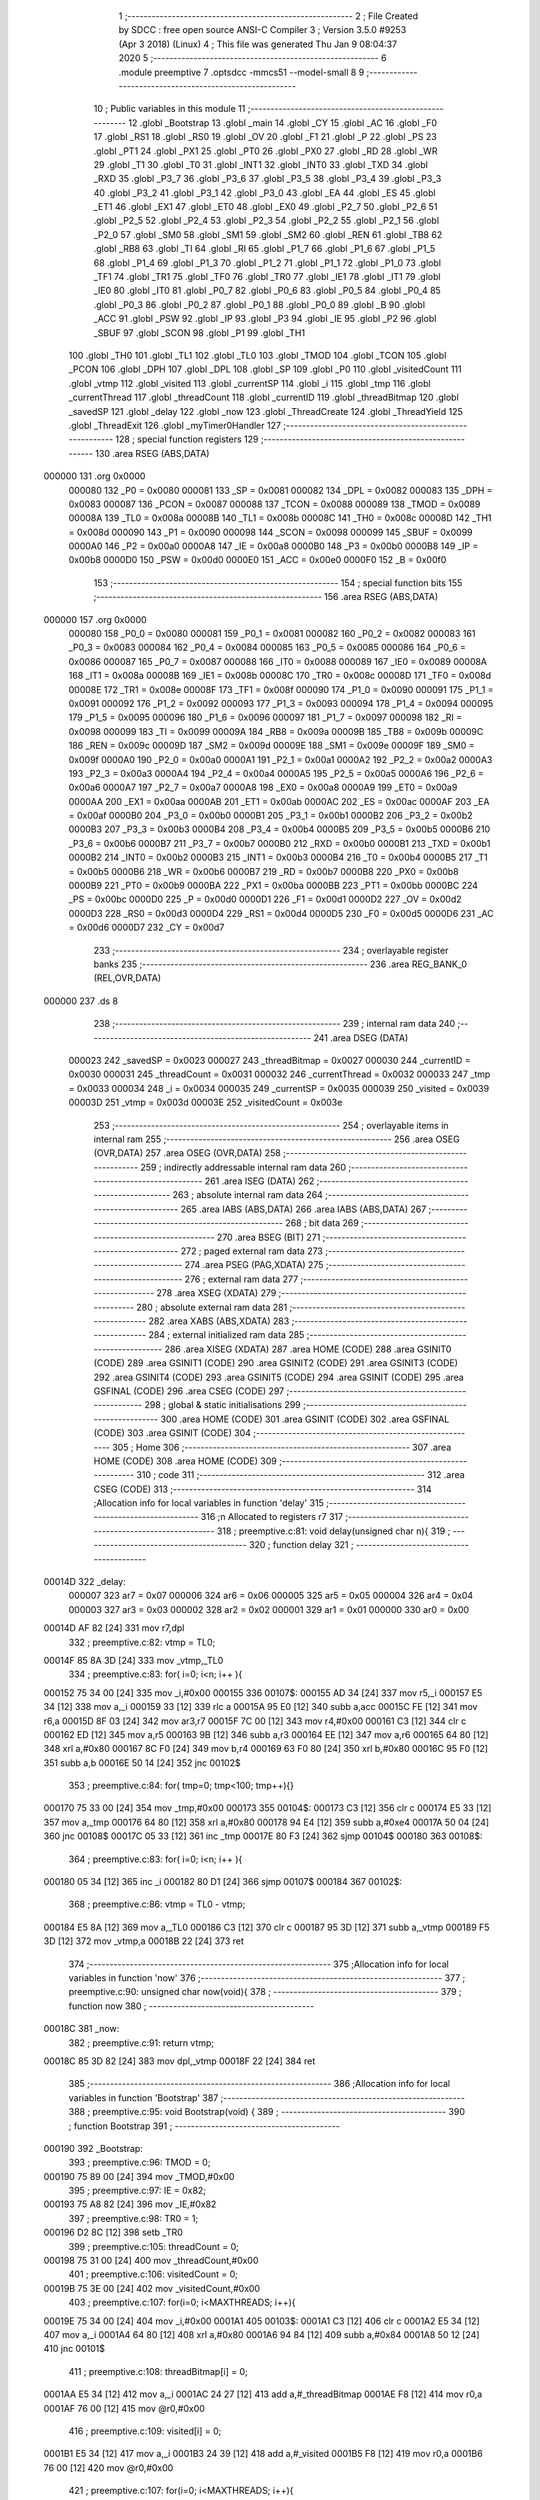                                       1 ;--------------------------------------------------------
                                      2 ; File Created by SDCC : free open source ANSI-C Compiler
                                      3 ; Version 3.5.0 #9253 (Apr  3 2018) (Linux)
                                      4 ; This file was generated Thu Jan  9 08:04:37 2020
                                      5 ;--------------------------------------------------------
                                      6 	.module preemptive
                                      7 	.optsdcc -mmcs51 --model-small
                                      8 	
                                      9 ;--------------------------------------------------------
                                     10 ; Public variables in this module
                                     11 ;--------------------------------------------------------
                                     12 	.globl _Bootstrap
                                     13 	.globl _main
                                     14 	.globl _CY
                                     15 	.globl _AC
                                     16 	.globl _F0
                                     17 	.globl _RS1
                                     18 	.globl _RS0
                                     19 	.globl _OV
                                     20 	.globl _F1
                                     21 	.globl _P
                                     22 	.globl _PS
                                     23 	.globl _PT1
                                     24 	.globl _PX1
                                     25 	.globl _PT0
                                     26 	.globl _PX0
                                     27 	.globl _RD
                                     28 	.globl _WR
                                     29 	.globl _T1
                                     30 	.globl _T0
                                     31 	.globl _INT1
                                     32 	.globl _INT0
                                     33 	.globl _TXD
                                     34 	.globl _RXD
                                     35 	.globl _P3_7
                                     36 	.globl _P3_6
                                     37 	.globl _P3_5
                                     38 	.globl _P3_4
                                     39 	.globl _P3_3
                                     40 	.globl _P3_2
                                     41 	.globl _P3_1
                                     42 	.globl _P3_0
                                     43 	.globl _EA
                                     44 	.globl _ES
                                     45 	.globl _ET1
                                     46 	.globl _EX1
                                     47 	.globl _ET0
                                     48 	.globl _EX0
                                     49 	.globl _P2_7
                                     50 	.globl _P2_6
                                     51 	.globl _P2_5
                                     52 	.globl _P2_4
                                     53 	.globl _P2_3
                                     54 	.globl _P2_2
                                     55 	.globl _P2_1
                                     56 	.globl _P2_0
                                     57 	.globl _SM0
                                     58 	.globl _SM1
                                     59 	.globl _SM2
                                     60 	.globl _REN
                                     61 	.globl _TB8
                                     62 	.globl _RB8
                                     63 	.globl _TI
                                     64 	.globl _RI
                                     65 	.globl _P1_7
                                     66 	.globl _P1_6
                                     67 	.globl _P1_5
                                     68 	.globl _P1_4
                                     69 	.globl _P1_3
                                     70 	.globl _P1_2
                                     71 	.globl _P1_1
                                     72 	.globl _P1_0
                                     73 	.globl _TF1
                                     74 	.globl _TR1
                                     75 	.globl _TF0
                                     76 	.globl _TR0
                                     77 	.globl _IE1
                                     78 	.globl _IT1
                                     79 	.globl _IE0
                                     80 	.globl _IT0
                                     81 	.globl _P0_7
                                     82 	.globl _P0_6
                                     83 	.globl _P0_5
                                     84 	.globl _P0_4
                                     85 	.globl _P0_3
                                     86 	.globl _P0_2
                                     87 	.globl _P0_1
                                     88 	.globl _P0_0
                                     89 	.globl _B
                                     90 	.globl _ACC
                                     91 	.globl _PSW
                                     92 	.globl _IP
                                     93 	.globl _P3
                                     94 	.globl _IE
                                     95 	.globl _P2
                                     96 	.globl _SBUF
                                     97 	.globl _SCON
                                     98 	.globl _P1
                                     99 	.globl _TH1
                                    100 	.globl _TH0
                                    101 	.globl _TL1
                                    102 	.globl _TL0
                                    103 	.globl _TMOD
                                    104 	.globl _TCON
                                    105 	.globl _PCON
                                    106 	.globl _DPH
                                    107 	.globl _DPL
                                    108 	.globl _SP
                                    109 	.globl _P0
                                    110 	.globl _visitedCount
                                    111 	.globl _vtmp
                                    112 	.globl _visited
                                    113 	.globl _currentSP
                                    114 	.globl _i
                                    115 	.globl _tmp
                                    116 	.globl _currentThread
                                    117 	.globl _threadCount
                                    118 	.globl _currentID
                                    119 	.globl _threadBitmap
                                    120 	.globl _savedSP
                                    121 	.globl _delay
                                    122 	.globl _now
                                    123 	.globl _ThreadCreate
                                    124 	.globl _ThreadYield
                                    125 	.globl _ThreadExit
                                    126 	.globl _myTimer0Handler
                                    127 ;--------------------------------------------------------
                                    128 ; special function registers
                                    129 ;--------------------------------------------------------
                                    130 	.area RSEG    (ABS,DATA)
      000000                        131 	.org 0x0000
                           000080   132 _P0	=	0x0080
                           000081   133 _SP	=	0x0081
                           000082   134 _DPL	=	0x0082
                           000083   135 _DPH	=	0x0083
                           000087   136 _PCON	=	0x0087
                           000088   137 _TCON	=	0x0088
                           000089   138 _TMOD	=	0x0089
                           00008A   139 _TL0	=	0x008a
                           00008B   140 _TL1	=	0x008b
                           00008C   141 _TH0	=	0x008c
                           00008D   142 _TH1	=	0x008d
                           000090   143 _P1	=	0x0090
                           000098   144 _SCON	=	0x0098
                           000099   145 _SBUF	=	0x0099
                           0000A0   146 _P2	=	0x00a0
                           0000A8   147 _IE	=	0x00a8
                           0000B0   148 _P3	=	0x00b0
                           0000B8   149 _IP	=	0x00b8
                           0000D0   150 _PSW	=	0x00d0
                           0000E0   151 _ACC	=	0x00e0
                           0000F0   152 _B	=	0x00f0
                                    153 ;--------------------------------------------------------
                                    154 ; special function bits
                                    155 ;--------------------------------------------------------
                                    156 	.area RSEG    (ABS,DATA)
      000000                        157 	.org 0x0000
                           000080   158 _P0_0	=	0x0080
                           000081   159 _P0_1	=	0x0081
                           000082   160 _P0_2	=	0x0082
                           000083   161 _P0_3	=	0x0083
                           000084   162 _P0_4	=	0x0084
                           000085   163 _P0_5	=	0x0085
                           000086   164 _P0_6	=	0x0086
                           000087   165 _P0_7	=	0x0087
                           000088   166 _IT0	=	0x0088
                           000089   167 _IE0	=	0x0089
                           00008A   168 _IT1	=	0x008a
                           00008B   169 _IE1	=	0x008b
                           00008C   170 _TR0	=	0x008c
                           00008D   171 _TF0	=	0x008d
                           00008E   172 _TR1	=	0x008e
                           00008F   173 _TF1	=	0x008f
                           000090   174 _P1_0	=	0x0090
                           000091   175 _P1_1	=	0x0091
                           000092   176 _P1_2	=	0x0092
                           000093   177 _P1_3	=	0x0093
                           000094   178 _P1_4	=	0x0094
                           000095   179 _P1_5	=	0x0095
                           000096   180 _P1_6	=	0x0096
                           000097   181 _P1_7	=	0x0097
                           000098   182 _RI	=	0x0098
                           000099   183 _TI	=	0x0099
                           00009A   184 _RB8	=	0x009a
                           00009B   185 _TB8	=	0x009b
                           00009C   186 _REN	=	0x009c
                           00009D   187 _SM2	=	0x009d
                           00009E   188 _SM1	=	0x009e
                           00009F   189 _SM0	=	0x009f
                           0000A0   190 _P2_0	=	0x00a0
                           0000A1   191 _P2_1	=	0x00a1
                           0000A2   192 _P2_2	=	0x00a2
                           0000A3   193 _P2_3	=	0x00a3
                           0000A4   194 _P2_4	=	0x00a4
                           0000A5   195 _P2_5	=	0x00a5
                           0000A6   196 _P2_6	=	0x00a6
                           0000A7   197 _P2_7	=	0x00a7
                           0000A8   198 _EX0	=	0x00a8
                           0000A9   199 _ET0	=	0x00a9
                           0000AA   200 _EX1	=	0x00aa
                           0000AB   201 _ET1	=	0x00ab
                           0000AC   202 _ES	=	0x00ac
                           0000AF   203 _EA	=	0x00af
                           0000B0   204 _P3_0	=	0x00b0
                           0000B1   205 _P3_1	=	0x00b1
                           0000B2   206 _P3_2	=	0x00b2
                           0000B3   207 _P3_3	=	0x00b3
                           0000B4   208 _P3_4	=	0x00b4
                           0000B5   209 _P3_5	=	0x00b5
                           0000B6   210 _P3_6	=	0x00b6
                           0000B7   211 _P3_7	=	0x00b7
                           0000B0   212 _RXD	=	0x00b0
                           0000B1   213 _TXD	=	0x00b1
                           0000B2   214 _INT0	=	0x00b2
                           0000B3   215 _INT1	=	0x00b3
                           0000B4   216 _T0	=	0x00b4
                           0000B5   217 _T1	=	0x00b5
                           0000B6   218 _WR	=	0x00b6
                           0000B7   219 _RD	=	0x00b7
                           0000B8   220 _PX0	=	0x00b8
                           0000B9   221 _PT0	=	0x00b9
                           0000BA   222 _PX1	=	0x00ba
                           0000BB   223 _PT1	=	0x00bb
                           0000BC   224 _PS	=	0x00bc
                           0000D0   225 _P	=	0x00d0
                           0000D1   226 _F1	=	0x00d1
                           0000D2   227 _OV	=	0x00d2
                           0000D3   228 _RS0	=	0x00d3
                           0000D4   229 _RS1	=	0x00d4
                           0000D5   230 _F0	=	0x00d5
                           0000D6   231 _AC	=	0x00d6
                           0000D7   232 _CY	=	0x00d7
                                    233 ;--------------------------------------------------------
                                    234 ; overlayable register banks
                                    235 ;--------------------------------------------------------
                                    236 	.area REG_BANK_0	(REL,OVR,DATA)
      000000                        237 	.ds 8
                                    238 ;--------------------------------------------------------
                                    239 ; internal ram data
                                    240 ;--------------------------------------------------------
                                    241 	.area DSEG    (DATA)
                           000023   242 _savedSP	=	0x0023
                           000027   243 _threadBitmap	=	0x0027
                           000030   244 _currentID	=	0x0030
                           000031   245 _threadCount	=	0x0031
                           000032   246 _currentThread	=	0x0032
                           000033   247 _tmp	=	0x0033
                           000034   248 _i	=	0x0034
                           000035   249 _currentSP	=	0x0035
                           000039   250 _visited	=	0x0039
                           00003D   251 _vtmp	=	0x003d
                           00003E   252 _visitedCount	=	0x003e
                                    253 ;--------------------------------------------------------
                                    254 ; overlayable items in internal ram 
                                    255 ;--------------------------------------------------------
                                    256 	.area	OSEG    (OVR,DATA)
                                    257 	.area	OSEG    (OVR,DATA)
                                    258 ;--------------------------------------------------------
                                    259 ; indirectly addressable internal ram data
                                    260 ;--------------------------------------------------------
                                    261 	.area ISEG    (DATA)
                                    262 ;--------------------------------------------------------
                                    263 ; absolute internal ram data
                                    264 ;--------------------------------------------------------
                                    265 	.area IABS    (ABS,DATA)
                                    266 	.area IABS    (ABS,DATA)
                                    267 ;--------------------------------------------------------
                                    268 ; bit data
                                    269 ;--------------------------------------------------------
                                    270 	.area BSEG    (BIT)
                                    271 ;--------------------------------------------------------
                                    272 ; paged external ram data
                                    273 ;--------------------------------------------------------
                                    274 	.area PSEG    (PAG,XDATA)
                                    275 ;--------------------------------------------------------
                                    276 ; external ram data
                                    277 ;--------------------------------------------------------
                                    278 	.area XSEG    (XDATA)
                                    279 ;--------------------------------------------------------
                                    280 ; absolute external ram data
                                    281 ;--------------------------------------------------------
                                    282 	.area XABS    (ABS,XDATA)
                                    283 ;--------------------------------------------------------
                                    284 ; external initialized ram data
                                    285 ;--------------------------------------------------------
                                    286 	.area XISEG   (XDATA)
                                    287 	.area HOME    (CODE)
                                    288 	.area GSINIT0 (CODE)
                                    289 	.area GSINIT1 (CODE)
                                    290 	.area GSINIT2 (CODE)
                                    291 	.area GSINIT3 (CODE)
                                    292 	.area GSINIT4 (CODE)
                                    293 	.area GSINIT5 (CODE)
                                    294 	.area GSINIT  (CODE)
                                    295 	.area GSFINAL (CODE)
                                    296 	.area CSEG    (CODE)
                                    297 ;--------------------------------------------------------
                                    298 ; global & static initialisations
                                    299 ;--------------------------------------------------------
                                    300 	.area HOME    (CODE)
                                    301 	.area GSINIT  (CODE)
                                    302 	.area GSFINAL (CODE)
                                    303 	.area GSINIT  (CODE)
                                    304 ;--------------------------------------------------------
                                    305 ; Home
                                    306 ;--------------------------------------------------------
                                    307 	.area HOME    (CODE)
                                    308 	.area HOME    (CODE)
                                    309 ;--------------------------------------------------------
                                    310 ; code
                                    311 ;--------------------------------------------------------
                                    312 	.area CSEG    (CODE)
                                    313 ;------------------------------------------------------------
                                    314 ;Allocation info for local variables in function 'delay'
                                    315 ;------------------------------------------------------------
                                    316 ;n                         Allocated to registers r7 
                                    317 ;------------------------------------------------------------
                                    318 ;	preemptive.c:81: void delay(unsigned char n){
                                    319 ;	-----------------------------------------
                                    320 ;	 function delay
                                    321 ;	-----------------------------------------
      00014D                        322 _delay:
                           000007   323 	ar7 = 0x07
                           000006   324 	ar6 = 0x06
                           000005   325 	ar5 = 0x05
                           000004   326 	ar4 = 0x04
                           000003   327 	ar3 = 0x03
                           000002   328 	ar2 = 0x02
                           000001   329 	ar1 = 0x01
                           000000   330 	ar0 = 0x00
      00014D AF 82            [24]  331 	mov	r7,dpl
                                    332 ;	preemptive.c:82: vtmp = TL0;
      00014F 85 8A 3D         [24]  333 	mov	_vtmp,_TL0
                                    334 ;	preemptive.c:83: for( i=0; i<n; i++ ){
      000152 75 34 00         [24]  335 	mov	_i,#0x00
      000155                        336 00107$:
      000155 AD 34            [24]  337 	mov	r5,_i
      000157 E5 34            [12]  338 	mov	a,_i
      000159 33               [12]  339 	rlc	a
      00015A 95 E0            [12]  340 	subb	a,acc
      00015C FE               [12]  341 	mov	r6,a
      00015D 8F 03            [24]  342 	mov	ar3,r7
      00015F 7C 00            [12]  343 	mov	r4,#0x00
      000161 C3               [12]  344 	clr	c
      000162 ED               [12]  345 	mov	a,r5
      000163 9B               [12]  346 	subb	a,r3
      000164 EE               [12]  347 	mov	a,r6
      000165 64 80            [12]  348 	xrl	a,#0x80
      000167 8C F0            [24]  349 	mov	b,r4
      000169 63 F0 80         [24]  350 	xrl	b,#0x80
      00016C 95 F0            [12]  351 	subb	a,b
      00016E 50 14            [24]  352 	jnc	00102$
                                    353 ;	preemptive.c:84: for( tmp=0; tmp<100; tmp++){}
      000170 75 33 00         [24]  354 	mov	_tmp,#0x00
      000173                        355 00104$:
      000173 C3               [12]  356 	clr	c
      000174 E5 33            [12]  357 	mov	a,_tmp
      000176 64 80            [12]  358 	xrl	a,#0x80
      000178 94 E4            [12]  359 	subb	a,#0xe4
      00017A 50 04            [24]  360 	jnc	00108$
      00017C 05 33            [12]  361 	inc	_tmp
      00017E 80 F3            [24]  362 	sjmp	00104$
      000180                        363 00108$:
                                    364 ;	preemptive.c:83: for( i=0; i<n; i++ ){
      000180 05 34            [12]  365 	inc	_i
      000182 80 D1            [24]  366 	sjmp	00107$
      000184                        367 00102$:
                                    368 ;	preemptive.c:86: vtmp = TL0 - vtmp;
      000184 E5 8A            [12]  369 	mov	a,_TL0
      000186 C3               [12]  370 	clr	c
      000187 95 3D            [12]  371 	subb	a,_vtmp
      000189 F5 3D            [12]  372 	mov	_vtmp,a
      00018B 22               [24]  373 	ret
                                    374 ;------------------------------------------------------------
                                    375 ;Allocation info for local variables in function 'now'
                                    376 ;------------------------------------------------------------
                                    377 ;	preemptive.c:90: unsigned char now(void){
                                    378 ;	-----------------------------------------
                                    379 ;	 function now
                                    380 ;	-----------------------------------------
      00018C                        381 _now:
                                    382 ;	preemptive.c:91: return vtmp;
      00018C 85 3D 82         [24]  383 	mov	dpl,_vtmp
      00018F 22               [24]  384 	ret
                                    385 ;------------------------------------------------------------
                                    386 ;Allocation info for local variables in function 'Bootstrap'
                                    387 ;------------------------------------------------------------
                                    388 ;	preemptive.c:95: void Bootstrap(void) {
                                    389 ;	-----------------------------------------
                                    390 ;	 function Bootstrap
                                    391 ;	-----------------------------------------
      000190                        392 _Bootstrap:
                                    393 ;	preemptive.c:96: TMOD = 0;
      000190 75 89 00         [24]  394 	mov	_TMOD,#0x00
                                    395 ;	preemptive.c:97: IE = 0x82;
      000193 75 A8 82         [24]  396 	mov	_IE,#0x82
                                    397 ;	preemptive.c:98: TR0 = 1;
      000196 D2 8C            [12]  398 	setb	_TR0
                                    399 ;	preemptive.c:105: threadCount = 0;   
      000198 75 31 00         [24]  400 	mov	_threadCount,#0x00
                                    401 ;	preemptive.c:106: visitedCount = 0;
      00019B 75 3E 00         [24]  402 	mov	_visitedCount,#0x00
                                    403 ;	preemptive.c:107: for(i=0; i<MAXTHREADS; i++){
      00019E 75 34 00         [24]  404 	mov	_i,#0x00
      0001A1                        405 00103$:
      0001A1 C3               [12]  406 	clr	c
      0001A2 E5 34            [12]  407 	mov	a,_i
      0001A4 64 80            [12]  408 	xrl	a,#0x80
      0001A6 94 84            [12]  409 	subb	a,#0x84
      0001A8 50 12            [24]  410 	jnc	00101$
                                    411 ;	preemptive.c:108: threadBitmap[i] = 0;
      0001AA E5 34            [12]  412 	mov	a,_i
      0001AC 24 27            [12]  413 	add	a,#_threadBitmap
      0001AE F8               [12]  414 	mov	r0,a
      0001AF 76 00            [12]  415 	mov	@r0,#0x00
                                    416 ;	preemptive.c:109: visited[i] = 0;
      0001B1 E5 34            [12]  417 	mov	a,_i
      0001B3 24 39            [12]  418 	add	a,#_visited
      0001B5 F8               [12]  419 	mov	r0,a
      0001B6 76 00            [12]  420 	mov	@r0,#0x00
                                    421 ;	preemptive.c:107: for(i=0; i<MAXTHREADS; i++){
      0001B8 05 34            [12]  422 	inc	_i
      0001BA 80 E5            [24]  423 	sjmp	00103$
      0001BC                        424 00101$:
                                    425 ;	preemptive.c:117: currentID = ThreadCreate(main);
      0001BC 90 01 19         [24]  426 	mov	dptr,#_main
      0001BF 12 01 DA         [24]  427 	lcall	_ThreadCreate
      0001C2 85 82 30         [24]  428 	mov	_currentID,dpl
                                    429 ;	preemptive.c:118: currentThread = i;
      0001C5 85 34 32         [24]  430 	mov	_currentThread,_i
                                    431 ;	preemptive.c:119: RESTORESTATE;
      0001C8 E5 32            [12]  432 	mov	a,_currentThread
      0001CA 24 23            [12]  433 	add	a,#_savedSP
      0001CC F9               [12]  434 	mov	r1,a
      0001CD 87 81            [24]  435 	mov	_SP,@r1
      0001CF D0 D0            [24]  436 	POP PSW 
      0001D1 D0 83            [24]  437 	POP DPH 
      0001D3 D0 82            [24]  438 	POP DPL 
      0001D5 D0 F0            [24]  439 	POP B 
      0001D7 D0 E0            [24]  440 	POP ACC 
      0001D9 22               [24]  441 	ret
                                    442 ;------------------------------------------------------------
                                    443 ;Allocation info for local variables in function 'ThreadCreate'
                                    444 ;------------------------------------------------------------
                                    445 ;fp                        Allocated to registers 
                                    446 ;------------------------------------------------------------
                                    447 ;	preemptive.c:128: ThreadID ThreadCreate(FunctionPtr fp) __critical{
                                    448 ;	-----------------------------------------
                                    449 ;	 function ThreadCreate
                                    450 ;	-----------------------------------------
      0001DA                        451 _ThreadCreate:
      0001DA D3               [12]  452 	setb	c
      0001DB 10 AF 01         [24]  453 	jbc	ea,00146$
      0001DE C3               [12]  454 	clr	c
      0001DF                        455 00146$:
      0001DF C0 D0            [24]  456 	push	psw
                                    457 ;	preemptive.c:134: if(threadCount >= MAXTHREADS)
      0001E1 C3               [12]  458 	clr	c
      0001E2 E5 31            [12]  459 	mov	a,_threadCount
      0001E4 64 80            [12]  460 	xrl	a,#0x80
      0001E6 94 84            [12]  461 	subb	a,#0x84
      0001E8 40 06            [24]  462 	jc	00102$
                                    463 ;	preemptive.c:135: return -1;
      0001EA 75 82 FF         [24]  464 	mov	dpl,#0xFF
      0001ED 02 02 69         [24]  465 	ljmp	00120$
      0001F0                        466 00102$:
                                    467 ;	preemptive.c:142: for( i=0; i<MAXTHREADS; i++){
      0001F0 75 34 00         [24]  468 	mov	_i,#0x00
      0001F3                        469 00118$:
      0001F3 C3               [12]  470 	clr	c
      0001F4 E5 34            [12]  471 	mov	a,_i
      0001F6 64 80            [12]  472 	xrl	a,#0x80
      0001F8 94 84            [12]  473 	subb	a,#0x84
      0001FA 50 0C            [24]  474 	jnc	00105$
                                    475 ;	preemptive.c:143: if( threadBitmap[i] == 0 )
      0001FC E5 34            [12]  476 	mov	a,_i
      0001FE 24 27            [12]  477 	add	a,#_threadBitmap
      000200 F9               [12]  478 	mov	r1,a
      000201 E7               [12]  479 	mov	a,@r1
      000202 60 04            [24]  480 	jz	00105$
                                    481 ;	preemptive.c:142: for( i=0; i<MAXTHREADS; i++){
      000204 05 34            [12]  482 	inc	_i
      000206 80 EB            [24]  483 	sjmp	00118$
      000208                        484 00105$:
                                    485 ;	preemptive.c:151: threadCount++;
      000208 05 31            [12]  486 	inc	_threadCount
                                    487 ;	preemptive.c:152: threadBitmap[i] = 1;
      00020A E5 34            [12]  488 	mov	a,_i
      00020C 24 27            [12]  489 	add	a,#_threadBitmap
      00020E F8               [12]  490 	mov	r0,a
      00020F 76 01            [12]  491 	mov	@r0,#0x01
                                    492 ;	preemptive.c:157: currentSP = SP;
      000211 85 81 35         [24]  493 	mov	_currentSP,_SP
                                    494 ;	preemptive.c:158: SP = (0x3F) + ( i << 4 );
      000214 E5 34            [12]  495 	mov	a,_i
      000216 C4               [12]  496 	swap	a
      000217 54 F0            [12]  497 	anl	a,#0xF0
      000219 FF               [12]  498 	mov	r7,a
      00021A 24 3F            [12]  499 	add	a,#0x3F
      00021C F5 81            [12]  500 	mov	_SP,a
                                    501 ;	preemptive.c:168: __endasm;
      00021E C0 82            [24]  502 	PUSH DPL
      000220 C0 83            [24]  503 	PUSH DPH
                                    504 ;	preemptive.c:185: __endasm;
      000222 75 E0 00         [24]  505 	MOV ACC, #0H
      000225 75 F0 00         [24]  506 	MOV B, #0H
      000228 75 82 00         [24]  507 	MOV DPL, #0H
      00022B 75 83 00         [24]  508 	MOV DPH, #0H
      00022E C0 E0            [24]  509 	PUSH ACC
      000230 C0 F0            [24]  510 	PUSH B
      000232 C0 82            [24]  511 	PUSH DPL
      000234 C0 83            [24]  512 	PUSH DPH
                                    513 ;	preemptive.c:197: if( i==0 )
      000236 E5 34            [12]  514 	mov	a,_i
                                    515 ;	preemptive.c:198: PSW = 0x00;
      000238 70 04            [24]  516 	jnz	00115$
      00023A F5 D0            [12]  517 	mov	_PSW,a
      00023C 80 1C            [24]  518 	sjmp	00116$
      00023E                        519 00115$:
                                    520 ;	preemptive.c:199: else if( i==1 )
      00023E 74 01            [12]  521 	mov	a,#0x01
      000240 B5 34 05         [24]  522 	cjne	a,_i,00112$
                                    523 ;	preemptive.c:200: PSW = 0x08;
      000243 75 D0 08         [24]  524 	mov	_PSW,#0x08
      000246 80 12            [24]  525 	sjmp	00116$
      000248                        526 00112$:
                                    527 ;	preemptive.c:201: else if( i==2 )
      000248 74 02            [12]  528 	mov	a,#0x02
      00024A B5 34 05         [24]  529 	cjne	a,_i,00109$
                                    530 ;	preemptive.c:202: PSW = 0x10;
      00024D 75 D0 10         [24]  531 	mov	_PSW,#0x10
      000250 80 08            [24]  532 	sjmp	00116$
      000252                        533 00109$:
                                    534 ;	preemptive.c:203: else if( i==3 )
      000252 74 03            [12]  535 	mov	a,#0x03
      000254 B5 34 03         [24]  536 	cjne	a,_i,00116$
                                    537 ;	preemptive.c:204: PSW = 0x18;
      000257 75 D0 18         [24]  538 	mov	_PSW,#0x18
      00025A                        539 00116$:
                                    540 ;	preemptive.c:208: __endasm;
      00025A C0 D0            [24]  541 	PUSH PSW
                                    542 ;	preemptive.c:212: savedSP[i] = SP;
      00025C E5 34            [12]  543 	mov	a,_i
      00025E 24 23            [12]  544 	add	a,#_savedSP
      000260 F8               [12]  545 	mov	r0,a
      000261 A6 81            [24]  546 	mov	@r0,_SP
                                    547 ;	preemptive.c:215: SP = currentSP;
      000263 85 35 81         [24]  548 	mov	_SP,_currentSP
                                    549 ;	preemptive.c:218: return i;
      000266 85 34 82         [24]  550 	mov	dpl,_i
      000269                        551 00120$:
      000269 D0 D0            [24]  552 	pop	psw
      00026B 92 AF            [24]  553 	mov	ea,c
      00026D 22               [24]  554 	ret
                                    555 ;------------------------------------------------------------
                                    556 ;Allocation info for local variables in function 'ThreadYield'
                                    557 ;------------------------------------------------------------
                                    558 ;	preemptive.c:230: void ThreadYield(void) __critical{
                                    559 ;	-----------------------------------------
                                    560 ;	 function ThreadYield
                                    561 ;	-----------------------------------------
      00026E                        562 _ThreadYield:
      00026E D3               [12]  563 	setb	c
      00026F 10 AF 01         [24]  564 	jbc	ea,00124$
      000272 C3               [12]  565 	clr	c
      000273                        566 00124$:
      000273 C0 D0            [24]  567 	push	psw
                                    568 ;	preemptive.c:231: SAVESTATE;
      000275 C0 E0            [24]  569 	PUSH ACC 
      000277 C0 F0            [24]  570 	PUSH B 
      000279 C0 82            [24]  571 	PUSH DPL 
      00027B C0 83            [24]  572 	PUSH DPH 
      00027D C0 D0            [24]  573 	PUSH PSW 
      00027F E5 32            [12]  574 	mov	a,_currentThread
      000281 24 23            [12]  575 	add	a,#_savedSP
      000283 F8               [12]  576 	mov	r0,a
      000284 A6 81            [24]  577 	mov	@r0,_SP
                                    578 ;	preemptive.c:232: i=0;
      000286 75 34 00         [24]  579 	mov	_i,#0x00
                                    580 ;	preemptive.c:233: do{
      000289                        581 00107$:
                                    582 ;	preemptive.c:234: tmp = threadBitmap[i];
      000289 E5 34            [12]  583 	mov	a,_i
      00028B 24 27            [12]  584 	add	a,#_threadBitmap
      00028D F9               [12]  585 	mov	r1,a
      00028E 87 33            [24]  586 	mov	_tmp,@r1
                                    587 ;	preemptive.c:244: if( i == currentThread){
      000290 E5 32            [12]  588 	mov	a,_currentThread
      000292 B5 34 04         [24]  589 	cjne	a,_i,00102$
                                    590 ;	preemptive.c:245: i++;
      000295 05 34            [12]  591 	inc	_i
                                    592 ;	preemptive.c:246: continue;
      000297 80 F0            [24]  593 	sjmp	00107$
      000299                        594 00102$:
                                    595 ;	preemptive.c:248: if( tmp == 1 ){
      000299 74 01            [12]  596 	mov	a,#0x01
      00029B B5 33 05         [24]  597 	cjne	a,_tmp,00104$
                                    598 ;	preemptive.c:249: currentThread = i;
      00029E 85 34 32         [24]  599 	mov	_currentThread,_i
                                    600 ;	preemptive.c:250: break;
      0002A1 80 0E            [24]  601 	sjmp	00109$
      0002A3                        602 00104$:
                                    603 ;	preemptive.c:252: if( i == MAXTHREADS ){
      0002A3 74 04            [12]  604 	mov	a,#0x04
      0002A5 B5 34 05         [24]  605 	cjne	a,_i,00106$
                                    606 ;	preemptive.c:253: i = -1;
      0002A8 75 34 FF         [24]  607 	mov	_i,#0xFF
                                    608 ;	preemptive.c:254: break;
      0002AB 80 04            [24]  609 	sjmp	00109$
      0002AD                        610 00106$:
                                    611 ;	preemptive.c:256: i++;
      0002AD 05 34            [12]  612 	inc	_i
                                    613 ;	preemptive.c:257: } while (1);
      0002AF 80 D8            [24]  614 	sjmp	00107$
      0002B1                        615 00109$:
                                    616 ;	preemptive.c:258: RESTORESTATE;
      0002B1 E5 32            [12]  617 	mov	a,_currentThread
      0002B3 24 23            [12]  618 	add	a,#_savedSP
      0002B5 F9               [12]  619 	mov	r1,a
      0002B6 87 81            [24]  620 	mov	_SP,@r1
      0002B8 D0 D0            [24]  621 	POP PSW 
      0002BA D0 83            [24]  622 	POP DPH 
      0002BC D0 82            [24]  623 	POP DPL 
      0002BE D0 F0            [24]  624 	POP B 
      0002C0 D0 E0            [24]  625 	POP ACC 
      0002C2 D0 D0            [24]  626 	pop	psw
      0002C4 92 AF            [24]  627 	mov	ea,c
      0002C6 22               [24]  628 	ret
                                    629 ;------------------------------------------------------------
                                    630 ;Allocation info for local variables in function 'ThreadExit'
                                    631 ;------------------------------------------------------------
                                    632 ;	preemptive.c:267: void ThreadExit(void) {
                                    633 ;	-----------------------------------------
                                    634 ;	 function ThreadExit
                                    635 ;	-----------------------------------------
      0002C7                        636 _ThreadExit:
                                    637 ;	preemptive.c:274: threadCount--;
      0002C7 15 31            [12]  638 	dec	_threadCount
                                    639 ;	preemptive.c:275: threadBitmap[currentThread] = 0;
      0002C9 E5 32            [12]  640 	mov	a,_currentThread
      0002CB 24 27            [12]  641 	add	a,#_threadBitmap
      0002CD F8               [12]  642 	mov	r0,a
      0002CE 76 00            [12]  643 	mov	@r0,#0x00
                                    644 ;	preemptive.c:276: i=-1;
      0002D0 75 34 FF         [24]  645 	mov	_i,#0xFF
                                    646 ;	preemptive.c:277: while(1){
      0002D3                        647 00108$:
                                    648 ;	preemptive.c:278: i++;
      0002D3 05 34            [12]  649 	inc	_i
                                    650 ;	preemptive.c:279: if( i >= MAXTHREADS )
      0002D5 C3               [12]  651 	clr	c
      0002D6 E5 34            [12]  652 	mov	a,_i
      0002D8 64 80            [12]  653 	xrl	a,#0x80
      0002DA 94 84            [12]  654 	subb	a,#0x84
      0002DC 50 F5            [24]  655 	jnc	00108$
                                    656 ;	preemptive.c:281: if( i == currentThread )
      0002DE E5 32            [12]  657 	mov	a,_currentThread
      0002E0 B5 34 02         [24]  658 	cjne	a,_i,00125$
      0002E3 80 EE            [24]  659 	sjmp	00108$
      0002E5                        660 00125$:
                                    661 ;	preemptive.c:283: if( threadBitmap[i] == 1 ){
      0002E5 E5 34            [12]  662 	mov	a,_i
      0002E7 24 27            [12]  663 	add	a,#_threadBitmap
      0002E9 F9               [12]  664 	mov	r1,a
      0002EA 87 07            [24]  665 	mov	ar7,@r1
      0002EC BF 01 E4         [24]  666 	cjne	r7,#0x01,00108$
                                    667 ;	preemptive.c:284: currentThread = i;
      0002EF 85 34 32         [24]  668 	mov	_currentThread,_i
                                    669 ;	preemptive.c:285: currentID = savedSP[i];
      0002F2 E5 34            [12]  670 	mov	a,_i
      0002F4 24 23            [12]  671 	add	a,#_savedSP
      0002F6 F9               [12]  672 	mov	r1,a
      0002F7 87 30            [24]  673 	mov	_currentID,@r1
                                    674 ;	preemptive.c:289: RESTORESTATE;
      0002F9 E5 32            [12]  675 	mov	a,_currentThread
      0002FB 24 23            [12]  676 	add	a,#_savedSP
      0002FD F9               [12]  677 	mov	r1,a
      0002FE 87 81            [24]  678 	mov	_SP,@r1
      000300 D0 D0            [24]  679 	POP PSW 
      000302 D0 83            [24]  680 	POP DPH 
      000304 D0 82            [24]  681 	POP DPL 
      000306 D0 F0            [24]  682 	POP B 
      000308 D0 E0            [24]  683 	POP ACC 
      00030A 22               [24]  684 	ret
                                    685 ;------------------------------------------------------------
                                    686 ;Allocation info for local variables in function 'myTimer0Handler'
                                    687 ;------------------------------------------------------------
                                    688 ;	preemptive.c:293: void myTimer0Handler(void){
                                    689 ;	-----------------------------------------
                                    690 ;	 function myTimer0Handler
                                    691 ;	-----------------------------------------
      00030B                        692 _myTimer0Handler:
                                    693 ;	preemptive.c:294: visited[currentThread] = 1;
      00030B E5 32            [12]  694 	mov	a,_currentThread
      00030D 24 39            [12]  695 	add	a,#_visited
      00030F F8               [12]  696 	mov	r0,a
      000310 76 01            [12]  697 	mov	@r0,#0x01
                                    698 ;	preemptive.c:295: visitedCount++;
      000312 05 3E            [12]  699 	inc	_visitedCount
                                    700 ;	preemptive.c:296: if( visitedCount >= threadCount ){
      000314 C3               [12]  701 	clr	c
      000315 E5 3E            [12]  702 	mov	a,_visitedCount
      000317 64 80            [12]  703 	xrl	a,#0x80
      000319 85 31 F0         [24]  704 	mov	b,_threadCount
      00031C 63 F0 80         [24]  705 	xrl	b,#0x80
      00031F 95 F0            [12]  706 	subb	a,b
      000321 40 21            [24]  707 	jc	00103$
                                    708 ;	preemptive.c:297: for( i=0; i<MAXTHREADS; i++ )
      000323 75 34 00         [24]  709 	mov	_i,#0x00
      000326                        710 00116$:
      000326 C3               [12]  711 	clr	c
      000327 E5 34            [12]  712 	mov	a,_i
      000329 64 80            [12]  713 	xrl	a,#0x80
      00032B 94 84            [12]  714 	subb	a,#0x84
      00032D 50 0B            [24]  715 	jnc	00101$
                                    716 ;	preemptive.c:298: visited[i] = 0;
      00032F E5 34            [12]  717 	mov	a,_i
      000331 24 39            [12]  718 	add	a,#_visited
      000333 F8               [12]  719 	mov	r0,a
      000334 76 00            [12]  720 	mov	@r0,#0x00
                                    721 ;	preemptive.c:297: for( i=0; i<MAXTHREADS; i++ )
      000336 05 34            [12]  722 	inc	_i
      000338 80 EC            [24]  723 	sjmp	00116$
      00033A                        724 00101$:
                                    725 ;	preemptive.c:299: visitedCount = 1;
      00033A 75 3E 01         [24]  726 	mov	_visitedCount,#0x01
                                    727 ;	preemptive.c:300: visited[currentThread] = 1;
      00033D E5 32            [12]  728 	mov	a,_currentThread
      00033F 24 39            [12]  729 	add	a,#_visited
      000341 F8               [12]  730 	mov	r0,a
      000342 76 01            [12]  731 	mov	@r0,#0x01
      000344                        732 00103$:
                                    733 ;	preemptive.c:303: EA = 0; //don't do __critival
      000344 C2 AF            [12]  734 	clr	_EA
                                    735 ;	preemptive.c:304: SAVESTATE;
      000346 C0 E0            [24]  736 	PUSH ACC 
      000348 C0 F0            [24]  737 	PUSH B 
      00034A C0 82            [24]  738 	PUSH DPL 
      00034C C0 83            [24]  739 	PUSH DPH 
      00034E C0 D0            [24]  740 	PUSH PSW 
      000350 E5 32            [12]  741 	mov	a,_currentThread
      000352 24 23            [12]  742 	add	a,#_savedSP
      000354 F8               [12]  743 	mov	r0,a
      000355 A6 81            [24]  744 	mov	@r0,_SP
                                    745 ;	preemptive.c:305: i=0;
      000357 75 34 00         [24]  746 	mov	_i,#0x00
                                    747 ;	preemptive.c:306: do{
      00035A                        748 00112$:
                                    749 ;	preemptive.c:307: tmp = threadBitmap[i];
      00035A E5 34            [12]  750 	mov	a,_i
      00035C 24 27            [12]  751 	add	a,#_threadBitmap
      00035E F9               [12]  752 	mov	r1,a
      00035F 87 33            [24]  753 	mov	_tmp,@r1
                                    754 ;	preemptive.c:308: vtmp = visited[i];
      000361 E5 34            [12]  755 	mov	a,_i
      000363 24 39            [12]  756 	add	a,#_visited
      000365 F9               [12]  757 	mov	r1,a
      000366 87 3D            [24]  758 	mov	_vtmp,@r1
                                    759 ;	preemptive.c:309: if( i == currentThread){
      000368 E5 32            [12]  760 	mov	a,_currentThread
      00036A B5 34 04         [24]  761 	cjne	a,_i,00105$
                                    762 ;	preemptive.c:310: i++;
      00036D 05 34            [12]  763 	inc	_i
                                    764 ;	preemptive.c:311: continue;
      00036F 80 E9            [24]  765 	sjmp	00112$
      000371                        766 00105$:
                                    767 ;	preemptive.c:313: if( tmp == 1 ){
      000371 74 01            [12]  768 	mov	a,#0x01
      000373 B5 33 09         [24]  769 	cjne	a,_tmp,00109$
                                    770 ;	preemptive.c:314: if( vtmp == 0 ){
      000376 E5 3D            [12]  771 	mov	a,_vtmp
      000378 70 05            [24]  772 	jnz	00109$
                                    773 ;	preemptive.c:315: currentThread = i;
      00037A 85 34 32         [24]  774 	mov	_currentThread,_i
                                    775 ;	preemptive.c:316: break;
      00037D 80 0E            [24]  776 	sjmp	00114$
      00037F                        777 00109$:
                                    778 ;	preemptive.c:319: if( i == MAXTHREADS ){
      00037F 74 04            [12]  779 	mov	a,#0x04
      000381 B5 34 05         [24]  780 	cjne	a,_i,00111$
                                    781 ;	preemptive.c:320: i = -1;
      000384 75 34 FF         [24]  782 	mov	_i,#0xFF
                                    783 ;	preemptive.c:321: break;
      000387 80 04            [24]  784 	sjmp	00114$
      000389                        785 00111$:
                                    786 ;	preemptive.c:323: i++;
      000389 05 34            [12]  787 	inc	_i
                                    788 ;	preemptive.c:324: } while (1);
      00038B 80 CD            [24]  789 	sjmp	00112$
      00038D                        790 00114$:
                                    791 ;	preemptive.c:325: RESTORESTATE;
      00038D E5 32            [12]  792 	mov	a,_currentThread
      00038F 24 23            [12]  793 	add	a,#_savedSP
      000391 F9               [12]  794 	mov	r1,a
      000392 87 81            [24]  795 	mov	_SP,@r1
      000394 D0 D0            [24]  796 	POP PSW 
      000396 D0 83            [24]  797 	POP DPH 
      000398 D0 82            [24]  798 	POP DPL 
      00039A D0 F0            [24]  799 	POP B 
      00039C D0 E0            [24]  800 	POP ACC 
                                    801 ;	preemptive.c:326: EA = 1;
      00039E D2 AF            [12]  802 	setb	_EA
                                    803 ;	preemptive.c:330: __endasm;
      0003A0 32               [24]  804 	reti
      0003A1 22               [24]  805 	ret
                                    806 	.area CSEG    (CODE)
                                    807 	.area CONST   (CODE)
                                    808 	.area XINIT   (CODE)
                                    809 	.area CABS    (ABS,CODE)
